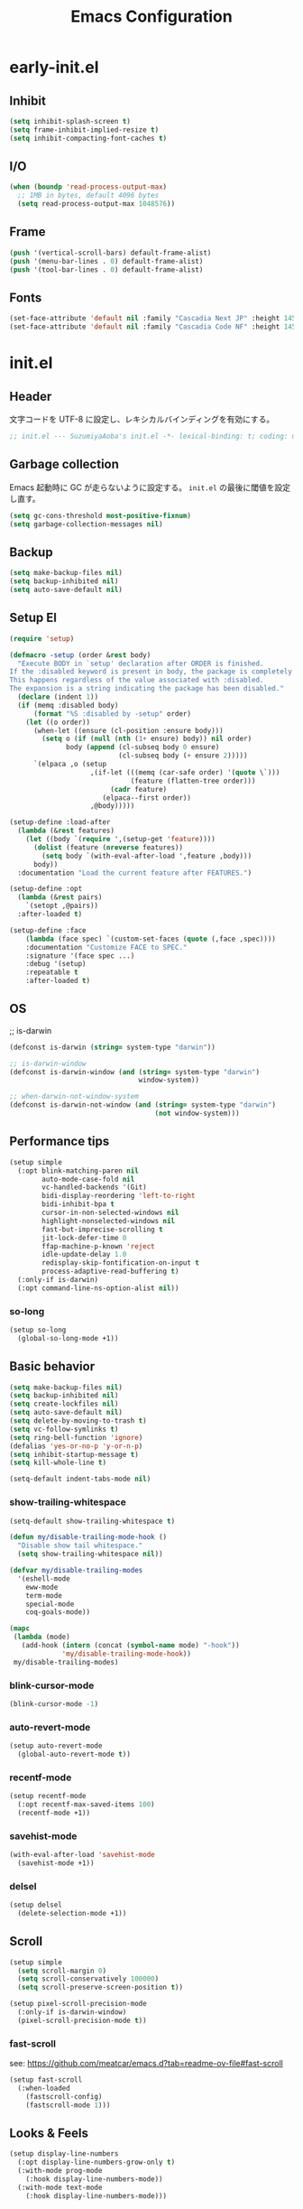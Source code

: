 #+TITLE: Emacs Configuration

* early-init.el

** Inhibit

#+begin_src emacs-lisp :tangle early-init.el
(setq inhibit-splash-screen t)
(setq frame-inhibit-implied-resize t)
(setq inhibit-compacting-font-caches t)
#+end_src

** I/O

#+begin_src emacs-lisp :tangle early-init.el
(when (boundp 'read-process-output-max)
  ;; 1MB in bytes, default 4096 bytes
  (setq read-process-output-max 1048576))
#+end_src

** Frame

#+begin_src emacs-lisp :tangle early-init.el
(push '(vertical-scroll-bars) default-frame-alist)
(push '(menu-bar-lines . 0) default-frame-alist)
(push '(tool-bar-lines . 0) default-frame-alist)
#+end_src

** Fonts

#+begin_src emacs-lisp :tangle early-init.el
(set-face-attribute 'default nil :family "Cascadia Next JP" :height 145)
(set-face-attribute 'default nil :family "Cascadia Code NF" :height 145)
#+end_src

* init.el

** Header

文字コードを UTF-8 に設定し、レキシカルバインディングを有効にする。

#+begin_src emacs-lisp :tangle init.el
;; init.el --- SuzumiyaAoba's init.el -*- lexical-binding: t; coding: utf-8 -*-
#+end_src

** Garbage collection

Emacs 起動時に GC が走らないように設定する。
=init.el= の最後に閾値を設定し直す。

#+begin_src emacs-lisp :tangle early-init.el
(setq gc-cons-threshold most-positive-fixnum)
(setq garbage-collection-messages nil)
#+end_src

** Backup

#+begin_src emacs-lisp :tangle init.el
(setq make-backup-files nil)
(setq backup-inhibited nil)
(setq auto-save-default nil)
#+end_src

** Setup El

#+begin_src emacs-lisp :tangle init.el
(require 'setup)

(defmacro -setup (order &rest body)
  "Execute BODY in `setup' declaration after ORDER is finished.
If the :disabled keyword is present in body, the package is completely ignored.
This happens regardless of the value associated with :disabled.
The expansion is a string indicating the package has been disabled."
  (declare (indent 1))
  (if (memq :disabled body)
      (format "%S :disabled by -setup" order)
    (let ((o order))
      (when-let ((ensure (cl-position :ensure body)))
        (setq o (if (null (nth (1+ ensure) body)) nil order)
              body (append (cl-subseq body 0 ensure)
                           (cl-subseq body (+ ensure 2)))))
      `(elpaca ,o (setup
                    ,(if-let (((memq (car-safe order) '(quote \`)))
                              (feature (flatten-tree order)))
                         (cadr feature)
                       (elpaca--first order))
                    ,@body)))))

(setup-define :load-after
  (lambda (&rest features)
    (let ((body `(require ',(setup-get 'feature))))
      (dolist (feature (nreverse features))
        (setq body `(with-eval-after-load ',feature ,body)))
      body))
  :documentation "Load the current feature after FEATURES.")

(setup-define :opt
  (lambda (&rest pairs)
    `(setopt ,@pairs))
  :after-loaded t)

(setup-define :face
    (lambda (face spec) `(custom-set-faces (quote (,face ,spec))))
    :documentation "Customize FACE to SPEC."
    :signature '(face spec ...)
    :debug '(setup)
    :repeatable t
    :after-loaded t)
#+end_src

** OS

;; is-darwin
#+begin_src emacs-lisp :tangle init.el
(defconst is-darwin (string= system-type "darwin"))

;; is-darwin-window
(defconst is-darwin-window (and (string= system-type "darwin")
                                window-system))

;; when-darwin-not-window-system
(defconst is-darwin-not-window (and (string= system-type "darwin")
                                    (not window-system)))
#+end_src

** Performance tips

#+begin_src emacs-lisp :tangle init.el
(setup simple
  (:opt blink-matching-paren nil
        auto-mode-case-fold nil
        vc-handled-backends '(Git)
        bidi-display-reordering 'left-to-right
        bidi-inhibit-bpa t
        cursor-in-non-selected-windows nil
        highlight-nonselected-windows nil
        fast-but-imprecise-scrolling t
        jit-lock-defer-time 0
        ffap-machine-p-known 'reject
        idle-update-delay 1.0
        redisplay-skip-fontification-on-input t
        process-adaptive-read-buffering t)
  (:only-if is-darwin)
  (:opt command-line-ns-option-alist nil))
#+end_src

*** so-long

#+begin_src emacs-lisp :tangle init.el
(setup so-long
  (global-so-long-mode +1))
#+end_src

** Basic behavior

#+begin_src emacs-lisp :tangle init.el
(setq make-backup-files nil)
(setq backup-inhibited nil)
(setq create-lockfiles nil)
(setq auto-save-default nil)
(setq delete-by-moving-to-trash t)
(setq vc-follow-symlinks t)
(setq ring-bell-function 'ignore)
(defalias 'yes-or-no-p 'y-or-n-p)
(setq inhibit-startup-message t)
(setq kill-whole-line t)

(setq-default indent-tabs-mode nil)
#+end_src

*** show-trailing-whitespace

#+begin_src emacs-lisp :tangle init.el
(setq-default show-trailing-whitespace t)

(defun my/disable-trailing-mode-hook ()
  "Disable show tail whitespace."
  (setq show-trailing-whitespace nil))

(defvar my/disable-trailing-modes
  '(eshell-mode
    eww-mode
    term-mode
    special-mode
    coq-goals-mode))

(mapc
 (lambda (mode)
   (add-hook (intern (concat (symbol-name mode) "-hook"))
             'my/disable-trailing-mode-hook))
 my/disable-trailing-modes)
#+end_src

*** blink-cursor-mode

#+begin_src emacs-lisp :tangle init.el
(blink-cursor-mode -1)
#+end_src

*** auto-revert-mode

#+begin_src emacs-lisp :tangle init.el
(setup auto-revert-mode
  (global-auto-revert-mode t))
#+end_src

*** recentf-mode

#+begin_src emacs-lisp :tangle init.el
(setup recentf-mode
  (:opt recentf-max-saved-items 100)
  (recentf-mode +1))
#+end_src

*** savehist-mode

#+begin_src emacs-lisp :tangle init.el
(with-eval-after-load 'savehist-mode
  (savehist-mode +1))
#+end_src

*** delsel

#+begin_src emacs-lisp :tangle init.el
(setup delsel
  (delete-selection-mode +1))
#+end_src

** Scroll

#+begin_src emacs-lisp :tangle init.el
(setup simple
  (setq scroll-margin 0)
  (setq scroll-conservatively 100000)
  (setq scroll-preserve-screen-position t))

(setup pixel-scroll-precision-mode
  (:only-if is-darwin-window)
  (pixel-scroll-precision-mode t))
#+end_src

*** fast-scroll

see: https://github.com/meatcar/emacs.d?tab=readme-ov-file#fast-scroll

#+begin_src emacs-lisp :tangle init.el
(setup fast-scroll
  (:when-loaded
    (fastscroll-config)
    (fastscroll-mode 1)))
#+end_src

** Looks & Feels

#+begin_src emacs-lisp :tangle init.el
(setup display-line-numbers
  (:opt display-line-numbers-grow-only t)
  (:with-mode prog-mode
    (:hook display-line-numbers-mode))
  (:with-mode text-mode
    (:hook display-line-numbers-mode)))
#+end_src

*** Theme

#+begin_src emacs-lisp :tangle init.el
(setup modus-themes
  (:opt modus-themes-italic-constructs t
        modus-themes-bold-constructs t
        modus-themes-region '(bg-only no-extend)
        modus-themes-mixed-fonts t
        modus-themes-subtle-line-numbers t
        modus-themes-org-blocks 'gray-background
        modus-themes-common-palette-overrides
	'(
          (comment yellow-cooler)
          ;; (comment yellow-warmer)
          ;; (string green-cooler)
          (string green-warmer)
          ;; (keyword cyan-cooler)
          ))

  (load-theme 'modus-operandi-tinted t)
  ;; (load-theme 'modus-vivendi-tritanopia t)
  ;; (load-theme 'modus-operandi-deuteranopia t)
  ;; (load-theme 'modus-operandi-tritanopia t)
  )
#+end_src

*** Modeline

#+begin_src emacs-lisp :tangle init.el
(setup moody
  (:opt x-underline-at-decent-line t)

  (moody-replace-mode-line-front-space)
  (moody-replace-mode-line-buffer-identification))
#+end_src

*** mlscroll

#+begin_src emacs-lisp :tangle init.el
(setup mlscroll
  (if (daemonp)
      (add-hook 'server-after-make-frame-hook #'mlscroll-mode)
    (mlscroll-mode 1)))
#+end_src

*** Terminal

#+begin_src emacs-lisp :tangle init.el
(setup
  (:only-if is-darwin-not-window)
  (set-face-attribute 'vertical-border nil :foreground "gray")
  (set-display-table-slot standard-display-table 'vertical-border (make-glyph-code ?\u2502)))

(setup xterm-mouse-mode
  (:only-if is-darwin-not-window)
  (xterm-mouse-mode t))

(setup mouse-wheel-mode
  (:only-if is-darwin-not-window)
  (mouse-wheel-mode t))
#+end_src

*** minions

#+begin_src emacs-lisp :tangle init.el
(setup minions
  (minions-mode))
#+end_src

*** svg-tag-mode

#+begin_src emacs-lisp :tagnle init.el
(setup svg-tag-mode
  (global-svg-tag-mode))
#+end_src

*** keycast

#+begin_src emacs-lisp :tangle init.el
(setup keycast
  (:load-after moody)
  (:require keycast)
  ;; (keycast-tab-bar-mode)
  ;; (keycast-mode-line-mode)

  (define-minor-mode keycast-mode
    "Show current command and its key binding in the mode line (fix for use with doom-modeline)."
    :global t
    (if keycast-mode
	(add-hook 'pre-command-hook 'keycast--update t)
      (remove-hook 'pre-command-hook 'keycast--update)))

  (add-to-list 'global-mode-string '("" keycast-mode-line))

  (keycast-mode))
#+end_src

** Window

*** ace-window

#+begin_src emacs-lisp :tangle init.el
(setup ace-window
  (keymap-global-set "M-o" 'ace-window)
  (:opt aw-keys '(?a ?s ?d ?f ?g ?h ?j ?k ?l)))
#+end_src


** Languages & Encoding

#+begin_src emacs-lisp :tangle init.el
(setup simple
  (set-language-environment "Japanese")
  (prefer-coding-system 'utf-8)
  (set-default-coding-systems 'utf-8)
  (set-terminal-coding-system 'utf-8)
  (set-keyboard-coding-system 'utf-8)
  (set-selection-coding-system 'utf-8)
  (set-file-name-coding-system 'utf-8)
  (set-clipboard-coding-system 'utf-8)
  (set-buffer-file-coding-system 'utf-8))
#+end_src

** Case ignore

#+begin_src emacs-lisp :tangle init.el
(setq read-file-name-completion-ignore-case t)
(setq read-buffer-completion-ignore-case t)
(setq completion-ignore-case t)
#+end_src

** Copy & Pasge

#+begin_src emacs-lisp :tangle init.el
(setup (:only-if is-darwin)
  (defun copy-from-osx ()
    (shell-command-to-string "pbpaste"))

  (defun paste-to-osx (text &optional push)
    (let ((process-connection-type nil))
      (let ((proc (start-process "pbcopy" "*Messages*" "pbcopy")))
        (process-send-string proc text)
        (process-send-eof proc))))

  (setq interprogram-cut-function 'paste-to-osx)
  (setq interprogram-paste-function 'copy-from-osx))
#+end_src

** Undo & Redo

*** vundo

#+begin_src emacs-lisp :tangle init.el
(setup vundo
  (keymap-global-set "C-x u" 'vundo))
#+end_src

*** undohist

#+begin_src emacs-lisp :tangle init.el
(setup undohist
  (undohist-initialize))
#+end_src

** Search

*** anzu

#+begin_src emacs-lisp :tangle init.el
(setup anzu
  (keymap-global-set "M-%" 'anzu-query-replace)
  (keymap-global-set "C-M-%" 'anzu-query-replace-regex)
  (:opt anzu-replace-threshold 1000
        anzu-search-threshold 1000)
  (:with-mode emacs-startup
    (:hook global-anzu-mode))
  (copy-face 'mode-line 'anzu-mode-line))
#+end_src

*** ripgrep

#+begin_src emacs-lisp :tangle init.el
(setup ripgrep)
#+end_src

** dired

#+begin_src emacs-lisp :tangle init.el
(setup dired
  (:hook dired-hide-details-mode)
  (:opt dired-do-revert-buffer t
        dired-recursive-copies 'always
        dired-isearch-filenames t
        ;; https://qiita.com/wakamenod/items/6609b812a99e99f24cf4
        dired-dwim-target (lambda () (if current-prefix-arg (dired-dwim-target-next) nil))
        )

  (require 'dired-x))
#+end_src

*** nerd-icons-dired

#+begin_src emacs-lisp :tangle init.el
(setup nerd-icons-dired
  (:with-mode dired-mode
    (:hook nerd-icons-dired-mode))
  (:require nerd-icons)

  (add-to-list 'nerd-icons-extension-icon-alist
               '("mdx" nerd-icons-octicon "nf-oct-markdown" :face nerd-icons-lblue)))
#+end_src

** key

#+begin_src emacs-lisp :tangle init.el
;; (setup devil
;;   (global-devil-mode))
#+end_src

*** which-key

#+begin_src emacs-lisp :tangle init.el
(setup which-key
  (which-key-mode))
#+end_src

*** hydra

#+begin_src emacs-lisp :tangle init.el
(setup hydra)
#+end_src

**** hydra-posframe

#+begin_src emacs-lisp :tangle init.el
(setup hydra-posframe
  (:opt hydra-posframe-poshandler 'posframe-poshandler-window-bottom-center)
  (add-hook 'after-init-hook 'hydra-posframe-mode))
#+end_src

** Parens

*** electric-pair

#+begin_src emacs-lisp :tangle init.el
(setup electric-pair
  (electric-pair-mode 1))
#+end_src

*** rainbow-delimiters

#+begin_src emacs-lisp :tangle init.el
(setup rainbow-delimiters
  (:with-mode prog-mode
    (:hook rainbow-delimiters-mode)))
#+end_src

** Flymake


#+begin_src emacs-lisp :tangle init.el
(setup flymake)
#+end_src

*** flymake-popon

#+begin_src emacs-lisp :tangle init.el
(setup flymake-popon
  (global-flymake-popon-mode))
#+end_src


** Completion

*** corfu

#+begin_src emacs-lisp :tangle init.el
(setup corfu
  (:opt corfu-auto t
        corfu-auto-delay 0.5
        corfu-popupifo-delay 0.5
        corfu-quit-no-match t
        corfu-auto-prefix 1
        tab-always-indent 'complete
        text-mode-ispell-word-completion nil)
  ;; (:with-map corfu-mode-map
  ;;   (:bind
  ;;    "SPC" corfu-insert-separator))
  (global-corfu-mode))
#+end_src

**** corfu-terminal

#+begin_src emacs-lisp :tangle init.el
(setup corfu-terminal
  (:load-after corfu)
  (:when-loaded
    (corfu-terminal-mode +1)))
#+end_src

**** corfu-prescient

#+begin_src emacs-lisp :tangle init.el
(setup corfu-prescient
  (:opt corfu-prescient-enable-filtering nil
        prescient-aggressive-file-save t)
  (require 'prescient)
  (prescient-persist-mode +1)
  (corfu-prescient-mode +1))
#+end_src

**** nerd-icons-corfu

#+begin_src emacs-lisp :tangle init.el
(setup nerd-icons-corfu
  (:load-after corfu)
  (:when-loaded
    (add-to-list 'corfu-margin-formatters #'nerd-icons-corfu-formatter)))
#+end_src

*** vertico

#+begin_src emacs-lisp :tangle init.el
(setup vertico
  (:with-map vertico-map
    (:bind "C-r" vertico-previous
           "C-s" vertico-next))
  (:opt vertico-count 12
        vertico-cycle t)
  (:opt marginalia-mode t)
  (defvar +vertico-current-arrow t)

  (vertico-mode)

  ;; vertico-directory
  (:with-map vertico-map
    (:bind "C-l" vertico-directory-up
           "DEL" vertico-directory-delete-char)))
#+end_src

**** vertico-prescient

#+begin_src emacs-lisp :tangle init.el
(setup vertico-prescient
  (:load-after prescient)
  (:opt vertico-prescient-enable-filtering nil)
  (vertico-prescient-mode +1))
#+end_src

*** consult

#+begin_src emacs-lisp :tangle init.el
(setup consult
  (:opt consult-preview-raw-size 1024000
        consult-preview-max-size 1024000
        consult-preview-key 'any
        xref-show-xrefs-function #'consult-xref
        xref-show-definitions-function #'consult-xref)
  (keymap-global-set "C-x b" 'consult-buffer)

  (keymap-global-set "M-y" 'consult-yank-pop)

  (keymap-global-set "M-g f" 'consult-flymake)
  (keymap-global-set "M-g o" 'consult-outline)
  (keymap-global-set "M-g i" 'consult-imenu)

  (keymap-global-set "M-s @" 'consult-line-at)
  (keymap-global-set "M-s s" 'consult-line)
  (keymap-global-set "M-s f" 'consult-find)
  (keymap-global-set "M-s r" 'consult-ripgrep)
  (keymap-global-set "M-s F" 'consult-focus-lines)
  (:when-loaded
    (consult-customize
     consult-buffer
     consult-recent-file
     consult-xref
     :preview-key '(:debounce 0.4 any)))

  (defun consult-line-at (&optional at-point)
    "Consult-line uses things-at-point if set C-u prefix."
    (interactive "P")
    (if at-point
        (consult-line (thing-at-point 'symbol))
      (consult-line))))
#+end_src

**** consult-ghq

#+begin_src emacs-lisp :tangle init.el
(setup consult-ghq
  (keymap-global-set "C-c C-g" 'consult-ghq-switch-project))
#+end_src

**** consult-projectile

#+begin_src emacs-lisp :tangle init.el
(setup consult-projectile
  (:load-after projectile)
  (:when-loaded
    (advice-add 'projectile-switch-to-buffer :override #'consult-projectile-switch-to-buffer)
    (advice-add 'projectile-switch-to-buffer-other-window :override #'consult-projectile-switch-to-buffer-other-window)
    (advice-add 'projectile-switch-to-buffer-other-frame :override #'consult-projectile-switch-to-buffer-other-frame)
    (advice-add 'projectile-find-dir :override #'consult-projectile-find-dir)
    (advice-add 'projectile-find-file :override #'consult-projectile-find-file)
    (advice-add 'projectile-find-file-other-window :override #'consult-projectile-find-file-other-window)
    (advice-add 'projectile-find-file-other-frame :override #'consult-projectile-find-file-other-frame)
    (advice-add 'projectile-recentf :override #'consult-projectile-recentf)
    (advice-add 'projectile-switch-project :override #'consult-projectile-switch-project)
    (advice-add 'projectile-ripgrep :override #'consult-ripgrep)))
#+end_src

*** orderless

#+begin_src emacs-lisp :tangle init.el
(setup orderless
  (:opt completion-style '(orderless basic)
    	completion-category-overrides '((file (styles basic partial-completion)))))

(setup minibuffer
  (:when-loaded
    (:opt completion-styles '(orderless)
          completion-category-overrides '((file (styles basic partial-completion))))
    (add-to-list 'completion-styles-alist '(orderless orderless-try-completion orderless-all-completions
                                                      "Completion of multiple components, in any order."))))
#+end_src

*** cape

#+begin_src emacs-lisp :tangle init.el
(setup cape
  (add-to-list 'completion-at-point-functions #'cape-dabbrev)
  (add-to-list 'completion-at-point-functions #'cape-file)
  (add-to-list 'completion-at-point-functions #'cape-elisp-block)
  (add-to-list 'completion-at-point-functions #'cape-history))
#+end_src

*** marginalia

#+begin_src emacs-lisp :tangle init.el
(setup marginalia
  (marginalia-mode t))
#+end_src

*** nerd-icons-completion

#+begin_src emacs-lisp :tangle init.el
(setup nerd-icons-completion
  (:load-after marginalia)
  (:when-loaded
    (add-hook 'marginalia-mode-hook #'nerd-icons-completion-marginalia-setup)
    (nerd-icons-completion-mode)))
#+end_src

*** prescient

#+begin_src emacs-lisp :tangle init.el
(setup prescient
  (:opt prescient-aggressive-file-save t)
  (:require prescient)
  (prescient-persist-mode +1))
#+end_src

** embark

#+begin_src emacs-lisp :tangle init.el
(setup embark
  (keymap-global-set "C-." 'embark-act)
  ;; (:opt embark-indicators
  ;;       '(embark-highlight-indicator
  ;;         embark-isearch-highlight-indicator
  ;;         embark-minimal-indicator))

  (add-to-list 'display-buffer-alist
               '("\\*Embark Actions\\*"
                 (display-buffer-in-side-window)
                 (side . bottom)
                 (slot . 0)
                 (window-height . 0.5)))
  )
#+end_src

*** embark-consult

#+begin_src emacs-lisp :tangle init.el
(setup embark-consult
  (:load-after consult embark)
  (:with-mode consult-preview-at-point-mode
    (:hook embark-collect-mode)))
#+end_src

** IME

#+begin_src emacs-lisp :tangle init.el
(setup ddskk
  (keymap-global-set "C-x j" 'skk-mode)
  (:opt skk-preload t
        default-input-method "japanese-skk"
        skk-byte-compile-init-file t
        skk-isearch-mode-enable 'always
        skk-egg-like-newline t
        skk-show-annotation nil
        skk-auto-insert-paren t)

  (defun my/enable-skk-latin-mode ()
    (skk-latin-mode 1))
  (add-hook 'find-file-hook #'my/enable-skk-latin-mode))
#+end_src

*** ddskk-posframe

#+begin_src emacs-lisp :tangle init.el
(setup ddskk-posframe
  (:load-after ddskk)
  (:only-if is-darwin-window)
  (ddskk-posframe-mode t))
#+end_src

** Move

*** avy

#+begin_src emacs-lisp :tangle init.el
(setup avy
  (keymap-global-set "C-:" 'avy-goto-char)
  (keymap-global-set "C-'" 'avy-goto-char-2))
#+end_src

** Curosr

*** multiple-cursors

#+begin_src emacs-lisp :tangle init.el
(setup multiple-cursors
  (:load-after hydra)
  (keymap-global-set "C-*" 'multiple-cursors/body)

  (defvar multiple-cursors--title "Multiple cursors")
  (pretty-hydra-define multiple-cursors (:foreign-keys warn :title multiple-cursors--title :quit-key "q")
    ("Mark"
     (("n" mc/mark-next-like-this "next")
      ("N" mc/unmark-next-like-this "unmark next")
      ("p" mc/mark-previous-like-this "previous")
      ("P" mc/unmark-previous-like-this "unmark previous")
      ("e" mc/mark-more-like-this-extended "extend"))
     "Many"
     (("a" mc/mark-all-in-region "all in region" :exit t)
      ("*" mc/mark-all-like-this "all" :exit t)))))
#+end_src

** Highlight

*** highlight-symbol

#+begin_src emacs-lisp :tangle init.el
(setup highlight-symbol
  (:with-mode prog-mode
    (:hook highlight-symbol-mode)))
#+end_src

*** volatile-highlights

#+begin_src emacs-lisp :tangle init.el
(setup volatile-highlights
  (:when-loaded
    (set-face-attribute
     'vhl/default-face nil :foreground "#FF3333" :background "#FFCDCD")

    (vhl/define-extension 'undo-tree 'undo-tree-yank 'undo-tree-mode)
    (vhl/install-extension 'undo-tree))

  (volatile-highlights-mode t))
#+end_src

*** dimmer

#+begin_src emacs-lisp :tangle init.el
(-setup dimmer
  :disabled
  (:opt dimmer-fraction 0.05
        dimmer-adjustment-mode :background
        dimmer-use-colorspace :rgb
        dimmer-watch-frame-focus-events nil
        dimmer-exclusion-regexp-list '(".*Minibuf.*"
                                       ".*which-key.*"
                                       ".*NeoTree.*"
                                       ".*Messages.*"
                                       ".*Async.*"
                                       ".*Warnings.*"
                                       ".*LV.*"
                                       ".*Ilist.*"
))
  (:require dimmer)

  ;; corfu に対応する。
  ;; https://github.com/gonewest818/dimmer.el/issues/62
  (defun advise-dimmer-config-change-handler ()
    "Advise to only force process if no predicate is truthy."
    (let ((ignore (cl-some (lambda (f) (and (fboundp f) (funcall f)))
                           dimmer-prevent-dimming-predicates)))
      (unless ignore
        (when (fboundp 'dimmer-process-all)
          (dimmer-process-all t)))))

  (defun corfu-frame-p ()
    "Check if the buffer is a corfu frame buffer."
    (string-match-p "\\` \\*corfu" (buffer-name)))

  (defun dimmer-configure-corfu ()
    "Convenience settings for corfu users."
    (add-to-list
     'dimmer-prevent-dimming-predicates
     #'corfu-frame-p))

  (advice-add
   'dimmer-config-change-handler
   :override 'advise-dimmer-config-change-handler)

  ;; https://github.com/gonewest818/dimmer.el/issues/49#issuecomment-804500887
  (defun dimmer-lsp-ui-doc-p ()
    (string-prefix-p " *lsp-ui-doc-" (buffer-name)))
  (add-to-list 'dimmer-prevent-dimming-predicates #'dimmer-lsp-ui-doc-p)

  (defun advices/dimmer-config-change-handler ()
    (dimmer--dbg-buffers 1 "dimmer-config-change-handler")
    (let ((ignore (cl-some (lambda (f) (and (fboundp f) (funcall f)))
                         dimmer-prevent-dimming-predicates)))
      (dimmer-process-all (not ignore))))
  (advice-add 'dimmer-config-change-handler :override #'advices/dimmer-config-change-handler)

  (dimmer-configure-corfu)

  (dimmer-configure-which-key)
  (dimmer-configure-magit)
  (dimmer-configure-org)
  (dimmer-configure-posframe)

  (dimmer-mode t))
#+end_src

** Project

*** projectile

#+begin_src emacs-lisp :tangle init.el
(setup projectile
  (:opt projectile-generic-dommand "fd . -0 --type f --color=never")
  (:with-map projectile-mode-map
    (:bind
      "C-c p" projectile-command-map))
  (projectile-mode +1))
#+end_src

*** treemacs

#+begin_src emacs-lisp :tangle init.el
(setup treemacs
  (keymap-global-set "C-\\" 'treemacs)
  (:opt treemacs-user-mode-line-format 'none)
  (:when-loaded
    (treemacs-fringe-indicator-mode t)
    (treemacs-filewatch-mode t)
    (treemacs-git-commit-diff-mode t)
    (treemacs-git-mode 'deferred)))
#+end_src

**** treemacs-nerd-icons

#+begin_src emacs-lisp :tangle init.el
(setup treemacs-nerd-icons
  (:load-after treemacs)
  (:require treemacs-nerd-icons)
  (:when-loaded (treemacs-load-theme "nerd-icons")))
#+end_src

**** treemacs-projectile

#+begin_src emacs-lisp :tangle init.el
(setup treemacs-projectile
  (:load-after treemacs projectile)
  (treemacs-project-follow-mode t))
#+end_src

**** treemacs-magit

#+begin_src emacs-lisp :tangle init.el
(setup treemacs-magit
  (:load-after treemacs))
#+end_src

**** treemacs-tab-bar

#+begin_src emacs-lisp :tangle init.el
(setup treemacs-tab-bar
  (:load-after treemacs)
  (:opt treemacs-set-scope-type 'Tabs))
#+end_src

** Git

*** magit

#+begin_src emacs-lisp :tangle init.el
#+end_src

*** git-modes

#+begin_src emacs-lisp :tangle init.el
(setup git-modes)
#+end_src

*** git-gutter

#+begin_src emacs-lisp :tangle init.el
(setup git-gutter
  (:when-loaded
    (custom-set-variables
     '(git-gutter:modified-sign " ")
     '(git-gutter:added-sign " ")
     '(git-gutter:deleted-sign " "))

    (set-face-background 'git-gutter:modified "purple")
    (set-face-background 'git-gutter:added "green")
    (set-face-background 'git-gutter:deleted "red"))

  (global-git-gutter-mode t))
#+end_src

*** blamer

#+begin_src emacs-lisp :tangle init.el
(setup blamer
  (:face blamer-face ((t :foreground "#7a88cf"
                         :background nil
                         :height 120
                         :italic t))))
#+end_src

*** git-timemachine


#+begin_src emacs-lisp :tangle init.el
(setup git-timemachine)
#+end_src

*** fill-column-indicator

#+begin_src emacs-lisp :tangle init.el
(setup fill-column-indicator
  (:with-mode git-commit-mode
    (:hook fci-mode)))
#+end_src

** Documents

*** org-mode

#+begin_src emacs-lisp :tangle init.el
(setup org
  (:opt
   org-startup-indented t
   org-latex-create-formula-image-program 'dvisvgm

   org-log-done 'time
   org-src-fontify-natively t
   org-src-preserve-indentation t
   org-src-tab-acts-natively t

   system-time-locate nil
   org-startup-with-inline-images t
   org-ellipsis " ▼"
   org-hide-emphasis-markers t
   org-fontify-quote-and-verse-blocks t
   org-use-speed-commands t
   org-return-follows-link t

   org-special-ctrl-a/e t
   org-auto-align-tags nil
   org-tags-column 0

   org-display-custom-times t
   org-image-actual-width nil

   org-todo-keywords '((sequence "TODO(t)" "DOING(i)" "WAIT(w)" "WIP(p)" "REMIND(r)" "SOMEDAY(s)" "UNREAD(u)" "|" "DONE(d)" "READ" "CANCELED(c@)"))
   org-enforce-todo-dependencies t
   org-hierarchical-todo-statistics nil

   org-emphasis-regexp-components '("-[:space:]('\"{[:nonascii:]"
                                    "-[:space:].,:!?;'\")}\\[[:nonascii:]"
                                    "[:space:]"
                                    "."
                                    1)
   org-match-substring-regexp
        (concat
         "\\([0-9a-zA-Zα-γΑ-Ω]\\)\\([_^]\\)\\("
         "\\(?:" (org-create-multibrace-regexp "{" "}" org-match-sexp-depth) "\\)"
         "\\|"
         "\\(?:" (org-create-multibrace-regexp "(" ")" org-match-sexp-depth) "\\)"
         "\\|"
         "\\(?:\\*\\|[+-]?[[:alnum:].,\\]*[[:alnum:]]\\)\\)")

   ;; org-agenda
   org-agenda-span 'day
   org-agenda-tags-column 0
   ;; org-agenda-block-separator ?─
   org-agenda-time-grid '((daily today require-timed)
                          (800 1000 1200 1400 1600 1800 2000)
                          " ┄┄┄┄┄ " "┄┄┄┄┄┄┄┄┄┄┄┄┄┄┄")
   org-agenda-current-time-string "⭠ now ─────────────────────────────────────────────────"

   ;; see: https://misohena.jp/blog/2021-08-29-colorize-saturday-and-japanese-holidays-in-org-agenda.html
   org-agenda-day-face-function (lambda (date)
                                  (let ((face (cond
                                               ;; 土曜日
                                               ((= (calendar-day-of-week date) 6)
                                                '(:inherit org-agenda-date :foreground "#0df"))
                                               ;; 日曜日か日本の祝日
                                               ((or (= (calendar-day-of-week date) 0)
                                                    (let ((calendar-holidays japanese-holidays))
                                                      (calendar-check-holidays date)))
                                                'org-agenda-date-weekend)
                                               ;; 普通の日
                                               (t 'org-agenda-date))))
                                    ;; 今日は色を反転
                                    (if (org-agenda-today-p date) (list :inherit face :inverse-video t) face)))
   org-time-stamp-custom-formats '("<%Y年%m月%d日(%a)>" . "<%Y年%m月%d日(%a)%H時%M分>"))

  (:when-loaded
   ;; see: https://github.com/lijigang/emacs.d/blob/main/readme.org
   (require 'org)
   (org-set-emph-re 'org-emphasis-regexp-components org-emphasis-regexp-components)
   (org-element-update-syntax)

   (defun org-babel-execute:jshell (body params)
     "Execute a block of jshell code snippets or commands with org-babel"
     (message "Executing jshell snippets")
     (org-babel-eval "jshell -q" (concat body "\n/exit")))
   (add-to-list 'org-src-lang-modes '("jshell" . "java")))
  (:with-mode org-mode
    (:hook (lambda () (setq truncate-lines nil))))
)
#+end_src

**** org-modern

#+begin_src emacs-lisp :tangle init.el
(setup org-modern
  (:with-mode org-mode
    (:hook org-modern-mode))
  (:opt ;; org-modern-hide-stars 'leading
        org-modern-table nil
        org-modern-hide-stars nil
        org-modern-timestamp '(" %Y年%m月%d日(%a) " . " %H時%M分 ")
        org-modern-star 'replace
        org-modern-replace-stars
        (list #("󰎥" 0 1 (face (:family "Symbols Nerd Font Mono" :height 1.0) font-lock-face (:family "Symbols Nerd Font Mono" :height 1.0) display (raise 0.0) rear-nonsticky t))
              #("󰎨" 0 1 (face (:family "Symbols Nerd Font Mono" :height 1.0) font-lock-face (:family "Symbols Nerd Font Mono" :height 1.0) display (raise 0.0) rear-nonsticky t))
              #("󰎫" 0 1 (face (:family "Symbols Nerd Font Mono" :height 1.0) font-lock-face (:family "Symbols Nerd Font Mono" :height 1.0) display (raise 0.0) rear-nonsticky t))
              #("󰎲" 0 1 (face (:family "Symbols Nerd Font Mono" :height 1.0) font-lock-face (:family "Symbols Nerd Font Mono" :height 1.0) display (raise 0.0) rear-nonsticky t))
              #("󰎯" 0 1 (face (:family "Symbols Nerd Font Mono" :height 1.0) font-lock-face (:family "Symbols Nerd Font Mono" :height 1.0) display (raise 0.0) rear-nonsticky t))
              #("󰎴" 0 1 (face (:family "Symbols Nerd Font Mono" :height 1.0) font-lock-face (:family "Symbols Nerd Font Mono" :height 1.0) display (raise 0.0) rear-nonsticky t))
              #("󰎷" 0 1 (face (:family "Symbols Nerd Font Mono" :height 1.0) font-lock-face (:family "Symbols Nerd Font Mono" :height 1.0) display (raise 0.0) rear-nonsticky t))
              ))
  (let ((comment-color (face-attribute 'font-lock-comment-face :foreground)))
    (custom-theme-set-faces
     'user
     `(org-quote ((t (:inherit org-block :slant italic :foreground ,comment-color))))))

  (:when-loaded
    (set-face-attribute 'org-table nil :inherit 'fixed-pitch))

  (setq org-ditaa-jar-path "~/.nix-profile/lib/ditaa.jar")
  (org-babel-do-load-languages
   'org-babel-load-languages
   '((ditaa . t))))
#+end_src

**** org-modern-indent

#+begin_src emacs-lisp :tangle init.el
(setup org-modern-indent
  (:with-mode org-mode
    (:hook org-modern-indent-mode)))
#+end_src

**** org-roam

#+begin_src emacs-lisp :tangle init.el
(setup org-roam
  (define-prefix-command 'org-roam-prefix-map)
  (keymap-global-set "C-c n" 'org-roam-prefix-map)
  (:with-map org-roam-prefix-map
     (:bind
      "l" org-roam-buffer-toggle
      "f" org-roam-node-find
      "g" org-roam-graph
      "i" org-roam-node-insert
      "c" org-roam-capture
      "j" org-roam-dailies-capture-today))

  (with-eval-after-load 'org-roam-node
    (cl-defmethod org-roam-node-my-id ((node org-roam-node))
      "タイムスタンプとUUIDを組み合わせたファイル名を生成する。"
      ;; この関数は node 引数を取りますが、今回は使用しません。
      (let* ((node-id (format "%08x-%04x-4%03x-%04x-%012x"
                              (random (expt 16 8))
                              (random (expt 16 4))
                              (random (expt 16 3))
                              (+ #x8000 (random #x4000)) ; UUID v4 の variant
                              (random (expt 16 12))))
             (timestamp (format-time-string "%Y%m%d%H%M%S")))
        (concat timestamp "-" node-id))))

  (:opt org-roam-directory (file-truename "~/org-roam")
        org-roam-capture-templates
        '(("d" "default" plain "%?"
           :target (file+head "${my-id}.org"
                              "#+title: ${title}\n")
           :unnarrowed t))))
#+end_src

**** md-roam

#+begin_src emacs-lisp :tangle init.el
(setup md-roam
  (:load-after org-roam)
  (:opt org-roam-file-extensions '("org" "md"))

  (md-roam-mode 1)

  (org-roam-db-autosync-mode))
#+end_src

**** org-roam-ui

#+begin_src emacs-lisp :tangle init.el
(setup org-roam-ui
  (:load-after org-roam)
  (:opt org-roam-ui-sync-theme t
        org-roam-ui-follow t
        org-roam-ui-update-on-save t
        org-roam-ui-open-on-start t))
#+end_src

*** markdown-mode

#+begin_src emacs-lisp :tangle init.el
(setup markdown-mode
  (:match-file "\\.mdx\\'")
  (:opt markdown-fontify-code-blocks-natively t))
#+end_src

** eldoc


#+begin_src emacs-lisp :tangle init.el
(setup eldoc
  (:opt eldoc-echo-area-use-multiline-p nil)
  ;; (keymap-global-set "C-c q" 'toggle-eldoc-doc-buffer)
  (keymap-global-set "C-c q" 'eldoc-box-hover-at-point-mode)
  (defun get-buffer-by-regex (regex)
    (car (seq-filter (lambda (buf)
                       (string-match-p regex (buffer-name buf)))
                     (buffer-list))))

  (seq-filter (lambda (buf)
                (string-match-p "^*scratch" (buffer-name buf)))
              (buffer-list))

  (setq eldoc-buffer-regex "^\\*eldoc\\( for [^*]+\\)\?\\*")

  (add-to-list 'display-buffer-alist
               `(,eldoc-buffer-regex
                 display-buffer-at-bottom
                 (window-height . 20)))

  (defun my/eldoc-doc-buffer-active ()
    (let* ((buffer (get-buffer-by-regex eldoc-buffer-regex))
           (window (get-buffer-window buffer)))
      (when window
        (select-window window))))
  (add-hook 'window-configuration-change-hook 'my/eldoc-doc-buffer-active)

  (defun toggle-eldoc-doc-buffer (&optional interactive)
    "Toggle the display of the eldoc documentation buffer."
    (interactive '(t))
    (let ((buffer (get-buffer-by-regex eldoc-buffer-regex)))
      (if (and buffer (get-buffer-window buffer))
          (delete-window (get-buffer-window buffer))
        (eldoc-print-current-symbol-info interactive)))))
#+end_src

** Programming

*** eglot

#+begin_src emacs-lisp :tangle init.el
(setup eglot-booster
  (:load-after eglot)
  (eglot-booster-mode))

(setup eglot-signature-eldoc-talkative
  (:load-after eglot)
  (require 'eglot-signature-eldoc-talkative)
  (advice-add #'eglot-signature-eldoc-function
              :override #'eglot-signature-eldoc-talkative))

(setup eglot-x
  (:load-after eglot)
  (:with-map eglot-mode-map
    (:bind "s-." eglot-x-find-refs))
  (require 'eglot-x)
  (eglot-x-setup))

(setup consult-eglot
  (:load-after eglot)
  (:with-map eglot-mode-map
    (:bind "C-c s" consult-eglot-symbols)))
#+end_src

*** Tree Sitter

#+begin_src emacs-lisp :tangle init.el
(setup treesit-auto
  (:opt treesit-auto-install t)
  (:require treesit-auto)
  (treesit-auto-add-to-auto-mode-alist 'all)
  (global-treesit-auto-mode))
#+end_src

*** ligature

#+begin_src emacs-lisp :tangle init.el
(setup ligature
  (setq ligature-symbols '("-->" "//" "/**" "/*" "*/" "<!--" ":=" "->>" "<<-" "->" "<-"
                           "<=>" "==" "!=" "<=" ">=" "=:=" "!==" "&&" "||" "..." ".."
                           "|||" "///" "&&&" "===" "++" "--" "=>" "|>" "<|" "||>" "<||"
                           "|||>" "<|||" ">>" "<<" "::=" "|]" "[|" "{|" "|}"
                           "[<" ">]" ":?>" ":?" "/=" "[||]" "!!" "?:" "?." "::"
                           "+++" "??" "###" "##" ":::" "####" ".?" "?=" "=!=" "<|>"
                           "<:" ":<" ":>" ">:" "<>" "***" ";;" "/==" ".=" ".-" "__"
                           "=/=" "<-<" "<<<" ">>>" "<=<" "<<=" "<==" "<==>" "==>" "=>>"
                           ">=>" ">>=" ">>-" ">-" "<~>" "-<" "-<<" "=<<" "---" "<-|"
                           "<=|" "/\\" "\\/" "|=>" "|~>" "<~~" "<~" "~~" "~~>" "~>"
                           "<$>" "<$" "$>" "<+>" "<+" "+>" "<*>" "<*" "*>" "</>" "</" "/>"
                           "<->" "..<" "~=" "~-" "-~" "~@" "^=" "-|" "_|_" "|-" "||-"
                           "|=" "||=" "#{" "#[" "]#" "#(" "#?" "#_" "#_(" "#:" "#!" "#="
                           "&="))

  (ligature-set-ligatures 't '("www"))
  (ligature-set-ligatures 'prog-mode ligature-symbols)
  (ligature-set-ligatures 'coq-goals-mode ligature-symbols)

  (global-ligature-mode t))
#+end_src

*** editorconfig

#+begin_src emacs-lisp :tangle init.el
(setup editorconfig
  (editorconfig-mode))
#+end_src

*** rainbow-mode

#+begin_src emacs-lisp :tangle init.el
(setup rainbow-mode
  (:with-mode prog-mode
    (:hook rainbow-mode)))
#+end_src

*** dap-mode

#+begin_src emacs-lisp :tangle init.el
(setup dap-mode
  (:with-mode scala-mode
    (:hook dap-mode
           dap-ui-mode))
  (dap-auto-configure-mode))
#+end_src

*** Emacs Lisp

**** highlight-defined

#+begin_src emacs-lisp :tangle init.el
(setup highlight-defined
  (:with-mode emacs-lisp-mode
    (:hook highlight-defined-mode)))
#+end_src

**** highlight-quoted

#+begin_src emacs-lisp :tangle init.el
(setup highlight-quoted
  (:with-mode emacs-lisp-mode
    (:hook highlight-quoted-mode)))
#+end_src

*** Docker

**** dockerfile-mode

#+begin_src emacs-lisp :tangle init.el
(setup dockerfile-mode)
#+end_src

*** YAML

#+begin_src emacs-lisp :tangle init.el
(setup yaml-mode)
#+end_src

*** Groovy

#+begin_src emacs-lisp :tangle init.el
(setup groovy-mode
  (:with-mode groovy-mode
    (:hook (lambda ()
             (setq indent-tabs-mode t)
             (setq tab-width 4)))))
#+end_src

*** Kotlin

#+begin_src emacs-lisp :tangle init.el
(setup kotlin-mode)
#+end_src

*** SCSS

#+begin_src emacs-lisp :tangle init.el
(setup scss-mode
  (:opt css-indent-offset 2))
#+end_src

*** Scala

**** scala-mode

#+begin_src emacs-lisp :tangle init.el
(setup scala-mode)
#+end_src

**** sbt-mode

#+begin_src emacs-lisp :tangle init.el
(setup sbt-mode
  (:opt sbt:program-options '("-Dsbt.supershell=false"))
  ;; WORKAROUND: https://github.com/ensime/emacs-sbt-mode/issues/31
  ;; allows using SPACE when in the minibuffer
  (substitute-key-definition
   'minibuffer-complete-word
   'self-insert-command
   minibuffer-local-completion-map))
#+end_src

*** Golang

#+begin_src emacs-lisp :tangle init.el
(setup go-mode
  (:with-mode go-mode
    (:hook (lambda () (add-hook 'before-save-hook 'gofmt nil t))))
  (:opt gofmt-command "gofmt"))
#+end_src

*** TypeScript

#+begin_src emacs-lisp :tangle init.el
(setup typescript-ts-mode
  (:match-file "\\.m?ts\\'")
  (:opt typescript-indent-level 2
        typescript-tsx-indent-offset 2))

(setup coverlay)

(setup css-in-js-mode)

(setup origami)

(setup tsx-mode
  (:load-after coverlay css-in-js-mode origami)
  (:match-file "\\.[jt]s[x]?\\'"))
#+end_src

*** Coq

#+begin_src emacs-lisp :tangle init.el
(setup proof-general
  (setq coq-prettify-symbols '(("forall" . "∀")
                               ;; ("->"     . "→")
                               ("exists" . "∃")
                               ;; ("=>"     . "⇒")
                               ("False"  . "⊥")
                               ("True"   . "⊤")
                               ("~"      . "¬")
                               ("~~"     . "¬¬")
                               ("~~~"    . "¬¬¬")))
  (:with-mode coq-mode
    (:hook (lambda ()
             (setq prettify-symbols-alist coq-prettify-symbols)
             (prettify-symbols-mode 1))))
  (:with-mode coq-goals-mode
    (:hook (lambda ()
             (setq prettify-symbols-alist coq-prettify-symbols)
             (prettify-symbols-mode 1)))))
#+end_src

*** Astro

#+begin_src emacs-lisp :tangle init.el
(setup web-mode
  (define-derived-mode astro-mode web-mode "astro")
  (setq auto-mode-alist
        (append '((".*\\.astro\\'" . astro-mode))
                auto-mode-alist)))
#+end_src

*** nginx-mode

#+begin_src emacs-lisp :tangle init.el
(setup nginx-mode)
#+end_src

** AI

*** copilot

#+begin_src emacs-lisp :tangle init.el
;; (setup copilot
;;   (:with-map copilot-completion-map
;;     (:bind "<tab>" copilot-accept-completion)
;;     (:bind "TAB" copilot-accept-completion)))
#+end_src

*** ellama

#+begin_src emacs-lisp :tangle init.el
(setup ellama
  (:opt ellama-language "Japanese"
        ellama-naming-scheme 'ellama-generate-name-by-llm
        ellama-provider (make-llm-ollama
                         :chat-model "deepseek-r1:70b"
                         :embedding-model "deepseek-r1:70b")))
#+end_src

*** gptel

#+begin_src emacs-lisp :tangle init.el
(setup gptel
  (add-hook 'gptel-post-stream-hook 'gptel-auto-scroll)
  (add-hook 'gptel-post-response-functions 'gptel-end-of-response)

  (setq
   gptel-model 'qwq
   gptel-backend (gptel-make-ollama "Ollama"
                                    :host "localhost:11434"
                                    :stream t
                                    :models '(gemma3:27b gemma3:12b qwq))))
#+end_src

*** Aidermacs

#+begin_src emacs-lisp :tangle init.el
(setup aidermacs
  (:bind "C-c a" aidermacs-transient-menu))
#+end_src

** System

*** Window

#+begin_src emacs-lisp :tangle init.el
(setup simple
  (:only-if is-darwin-window)
  (add-hook 'window-setup-hook
            (lambda ()
              (set-frame-parameter nil 'fullscreen 'fullboth))))
#+end_src

*** Path


#+begin_src emacs-lisp :tangle init.el
(setup exec-path-from-shell
  (:opt exec-path-from-shell-arguments (quote ("-l")))
  (:require exec-path-from-shell)
  (setenv "PATH" (concat (getenv "PATH") ":~/.volta/bin"))
  (dolist (var '("SSH_AUTH_SOCK" "SSH_AGENT_PID" "GPG_AGENT_INFO" "LANG" "LC_CTYPE" "NIX_SSL_CERT_FILE" "NIX_PATH" "LSP_USE_PLISTS"))
    (add-to-list 'exec-path-from-shell-variables var))

  (exec-path-from-shell-initialize))
#+end_src

** Finalization

*** Garbage Collection

GC が利用できるメモリの上限を無制限から戻す。

#+begin_src emacs-lisp :tangle init.el
(setq gc-cons-threshold 100 * 1024 * 1024) ;; 100 mb
#+end_src
